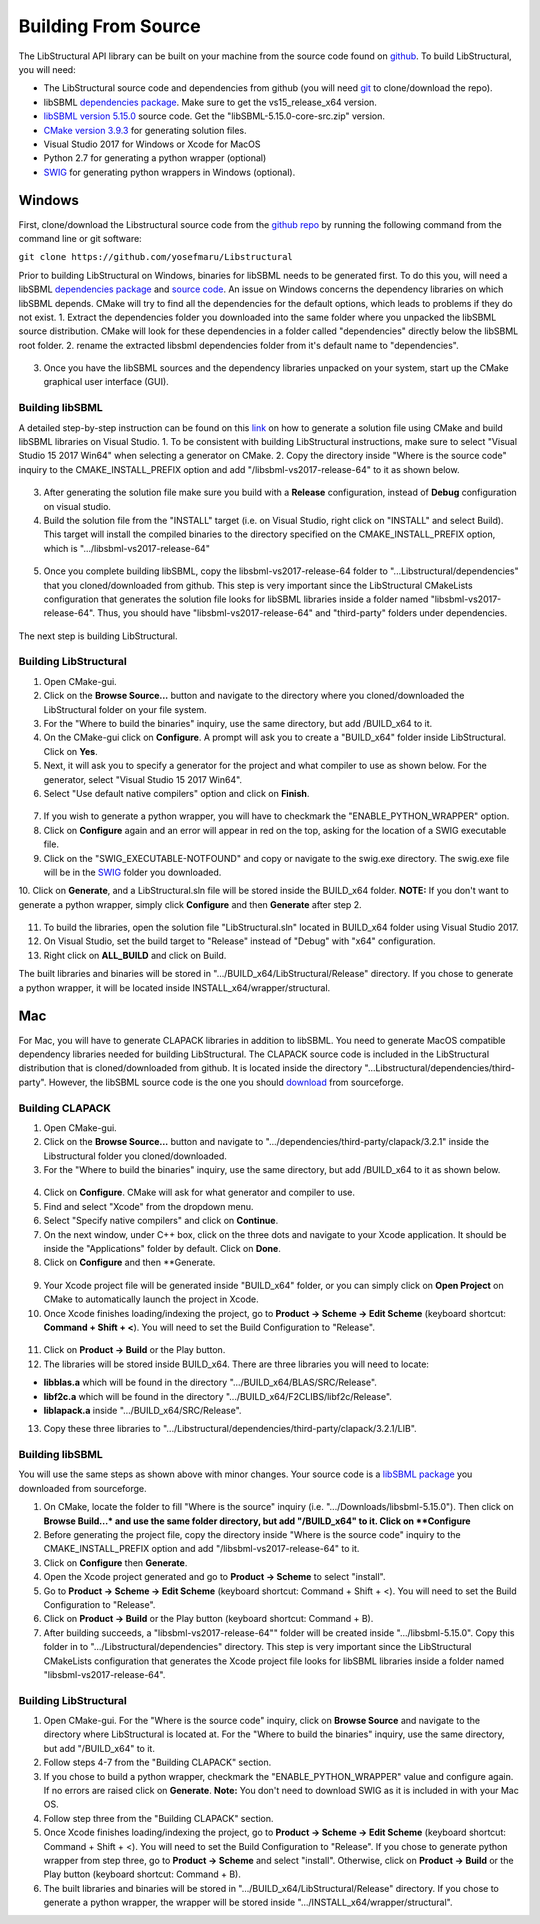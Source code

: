 Building From Source
=====================

The LibStructural API library can be built on your machine from the source code found on `github <https://github.com/yosefmaru/Libstructural>`_. To build LibStructural, you will need:

* The LibStructural source code and dependencies from github (you will need `git <https://git-scm.com/>`_ to clone/download the repo).
* libSBML `dependencies package  <https://sourceforge.net/projects/sbml/files/libsbml/win-dependencies/>`_. Make sure to get the vs15_release_x64 version.
* `libSBML version 5.15.0 <https://sourceforge.net/projects/sbml/files/libsbml/5.15.0/stable/>`_ source code. Get the "libSBML-5.15.0-core-src.zip" version.
* `CMake version 3.9.3 <https://cmake.org/files/v3.9/>`_ for generating solution files.
* Visual Studio 2017 for Windows or Xcode for MacOS
* Python 2.7 for generating a python wrapper (optional)
* `SWIG <http://www.swig.org/>`_ for generating python wrappers in Windows (optional).


-------
Windows
-------
First, clone/download the Libstructural source code from the `github repo <https://github.com/yosefmaru/Libstructural>`_ by running the following command from the command line or git software:

``git clone https://github.com/yosefmaru/Libstructural``

Prior to building LibStructural on Windows, binaries for libSBML needs to be generated first. To do this you, will need a libSBML `dependencies package <https://sourceforge.net/projects/sbml/files/libsbml/win-dependencies/libSBML_dependencies_vs15_release_x64.zip/download>`_ and `source code <https://sourceforge.net/projects/sbml/files/libsbml/5.15.0/stable/libSBML-5.15.0-core-src.zip/download>`_. An issue on Windows concerns the dependency libraries on which libSBML depends. CMake will try to find all the dependencies for the default options, which leads to problems if they do not exist.
1. Extract the dependencies folder you downloaded into the same folder where you unpacked the libSBML source distribution. CMake will look for these dependencies in a folder called "dependencies" directly below the libSBML root folder.
2. rename the extracted libsbml dependencies folder from it's default name to "dependencies".

.. figure:: libSBML_dependencies.JPG
    :align: center
    :figclass: align-center

3. Once you have the libSBML sources and the dependency libraries unpacked on your system, start up the CMake graphical user interface (GUI).

Building libSBML
~~~~~~~~~~~~~~~~

A detailed step-by-step instruction can be found on this `link <http://sbml.org/Software/libSBML/5.16.0/docs//cpp-api/libsbml-installation.html>`_ on how to generate a solution file using CMake and build libSBML libraries on Visual Studio.
1. To be consistent with building LibStructural instructions, make sure to select "Visual Studio 15 2017 Win64" when selecting a generator on CMake.
2. Copy the directory inside "Where is the source code" inquiry to the CMAKE_INSTALL_PREFIX option and add "/libsbml-vs2017-release-64" to it as shown below.

.. figure:: libsbml_install_prefix.JPG
    :align: center
    :figclass: align-center

3. After generating the solution file make sure you build with a **Release** configuration, instead of **Debug** configuration on visual studio.
4. Build the solution file from the "INSTALL" target (i.e. on Visual Studio, right click on "INSTALL" and select Build). This target will install the compiled binaries to the directory specified on the CMAKE_INSTALL_PREFIX option, which is ".../libsbml-vs2017-release-64"

.. figure:: libsbml_install.JPG
    :align: center
    :figclass: align-center

5. Once you complete building libSBML, copy the libsbml-vs2017-release-64 folder to "...Libstructural/dependencies" that you cloned/downloaded from github. This step is very important since the LibStructural CMakeLists configuration that generates the solution file looks for libSBML libraries inside a folder named "libsbml-vs2017-release-64". Thus, you should have "libsbml-vs2017-release-64" and "third-party" folders under dependencies.

.. figure:: libstructural_dependencies.JPG
    :align: center
    :figclass: align-center

The next step is building LibStructural.

Building LibStructural
~~~~~~~~~~~~~~~~~~~~~~

1. Open CMake-gui.
2. Click on the **Browse Source...** button and navigate to the directory where you cloned/downloaded the LibStructural folder on your file system.
3. For the "Where to build the binaries" inquiry, use the same directory, but add /BUILD_x64 to it.
4. On the CMake-gui click on **Configure**. A prompt will ask you to create a "BUILD_x64" folder inside LibStructural. Click on **Yes**.
5. Next, it will ask you to specify a generator for the project and what compiler to use as shown below. For the generator, select "Visual Studio 15 2017 Win64".
6. Select "Use default native compilers" option and click on **Finish**.

.. figure:: cmake_2.JPG
    :align: center
    :figclass: align-center

7. If you wish to generate a python wrapper, you will have to checkmark the "ENABLE_PYTHON_WRAPPER" option.
8. Click on **Configure** again and an error will appear in red on the top, asking for the location of a SWIG executable file.
9. Click on the "SWIG_EXECUTABLE-NOTFOUND" and copy or navigate to the swig.exe directory. The swig.exe file will be in the `SWIG <http://www.swig.org/>`_ folder you downloaded.
10. Click on **Generate**, and a LibStructural.sln file will be stored inside the BUILD_x64 folder.
**NOTE:** If you don't want to generate a python wrapper, simply click **Configure** and then **Generate** after step 2.

.. figure:: cmake_SWIG_exe.JPG
    :align: center
    :figclass: align-center

11. To build the libraries, open the solution file "LibStructural.sln" located in BUILD_x64 folder using Visual Studio 2017.
12. On Visual Studio, set the build target to "Release" instead of "Debug" with "x64" configuration.
13. Right click on **ALL_BUILD** and click on Build.

The built libraries and binaries will be stored in ".../BUILD_x64/LibStructural/Release" directory. If you chose to generate a python wrapper, it will be located inside INSTALL_x64/wrapper/structural.

----
Mac
----
For Mac, you will have to generate CLAPACK libraries in addition to libSBML. You need to generate MacOS compatible dependency libraries needed for building LibStructural. The CLAPACK source code is included in the LibStructural distribution that is cloned/downloaded from github. It is located inside the directory "...Libstructural/dependencies/third-party". However, the libSBML source code is the one you should `download <https://sourceforge.net/projects/sbml/files/libsbml/5.15.0/stable/libSBML-5.15.0-core-src.zip/download>`_ from sourceforge.

Building CLAPACK
~~~~~~~~~~~~~~~~
1. Open CMake-gui.
2. Click on the **Browse Source...** button and navigate to ".../dependencies/third-party/clapack/3.2.1" inside the Libstructural folder you cloned/downloaded.
3. For the "Where to build the binaries" inquiry, use the same directory, but add /BUILD_x64 to it as shown below.

.. figure:: cmake_xcode_1.png
    :align: center
    :figclass: align-center

4. Click on **Configure**. CMake will ask for what generator and compiler to use.
5. Find and select "Xcode" from the dropdown menu.
6. Select "Specify native compilers" and click on **Continue**.
7. On the next window, under C++ box, click on the three dots and navigate to your Xcode application. It should be inside the "Applications" folder by default. Click on **Done**.
8. Click on **Configure** and then **Generate.

.. figure:: cmake_xcode_2.png
    :align: center
    :figclass: align-center

.. figure:: cmake_xcode_compilers.png
    :align: center
    :figclass: align-center

9. Your Xcode project file will be generated inside "BUILD_x64" folder, or you can simply click on **Open Project** on CMake to automatically launch the project in Xcode.
10. Once Xcode finishes loading/indexing the project, go to **Product -> Scheme -> Edit Scheme** (keyboard shortcut: **Command + Shift + <**). You will need to set the Build Configuration to "Release".

.. figure:: xcode_scheme.png
    :align: center
    :figclass: align-center

11. Click on **Product -> Build** or the Play button.
12. The libraries will be stored inside BUILD_x64. There are three libraries you will need to locate:

* **libblas.a** which will be found in the directory ".../BUILD_x64/BLAS/SRC/Release".
* **libf2c.a** which will be found in the directory ".../BUILD_x64/F2CLIBS/libf2c/Release".
* **liblapack.a** inside ".../BUILD_x64/SRC/Release".

13. Copy these three libraries to ".../Libstructural/dependencies/third-party/clapack/3.2.1/LIB".

Building libSBML
~~~~~~~~~~~~~~~~
You will use the same steps as shown above with minor changes. Your source code is a `libSBML package <https://sourceforge.net/projects/sbml/files/libsbml/5.15.0/stable/libSBML-5.15.0-core-src.zip/download>`_ you downloaded from sourceforge.

1. On CMake, locate the folder to fill "Where is the source" inquiry (i.e. ".../Downloads/libsbml-5.15.0"). Then click on **Browse Build...* and use the same folder directory, but add "/BUILD_x64" to it. Click on **Configure**
2. Before generating the project file, copy the directory inside "Where is the source code" inquiry to the CMAKE_INSTALL_PREFIX option and add "/libsbml-vs2017-release-64" to it.
3. Click on **Configure** then **Generate**.
4. Open the Xcode project generated and go to **Product -> Scheme** to select "install".
5. Go to **Product -> Scheme -> Edit Scheme** (keyboard shortcut: Command + Shift + <). You will need to set the Build Configuration to "Release".
6. Click on **Product -> Build** or the Play button (keyboard shortcut: Command + B).
7. After building succeeds, a "libsbml-vs2017-release-64"" folder will be created inside ".../libsbml-5.15.0". Copy this folder in to ".../Libstructural/dependencies" directory. This step is very important since the LibStructural CMakeLists configuration that generates the Xcode project file looks for libSBML libraries inside a folder named "libsbml-vs2017-release-64".

Building LibStructural
~~~~~~~~~~~~~~~~~~~~~~
1. Open CMake-gui. For the "Where is the source code" inquiry, click on **Browse Source** and navigate to the directory where LibStructural is located at. For the "Where to build the binaries" inquiry, use the same directory, but add "/BUILD_x64" to it.
2. Follow steps 4-7 from the "Building CLAPACK" section.
3. If you chose to build a python wrapper, checkmark the "ENABLE_PYTHON_WRAPPER" value and configure again. If no errors are raised click on **Generate**. **Note:** You don't need to download SWIG as it is included in with your Mac OS.
4. Follow step three from the "Building CLAPACK" section.
5. Once Xcode finishes loading/indexing the project, go to **Product -> Scheme -> Edit Scheme** (keyboard shortcut: Command + Shift + <). You will need to set the Build Configuration to "Release". If you chose to generate python wrapper from step three, go to **Product -> Scheme** and select "install". Otherwise, click on **Product -> Build** or the Play button (keyboard shortcut: Command + B).
6. The built libraries and binaries will be stored in ".../BUILD_x64/LibStructural/Release" directory. If you chose to generate a python wrapper, the wrapper will be stored inside ".../INSTALL_x64/wrapper/structural".
